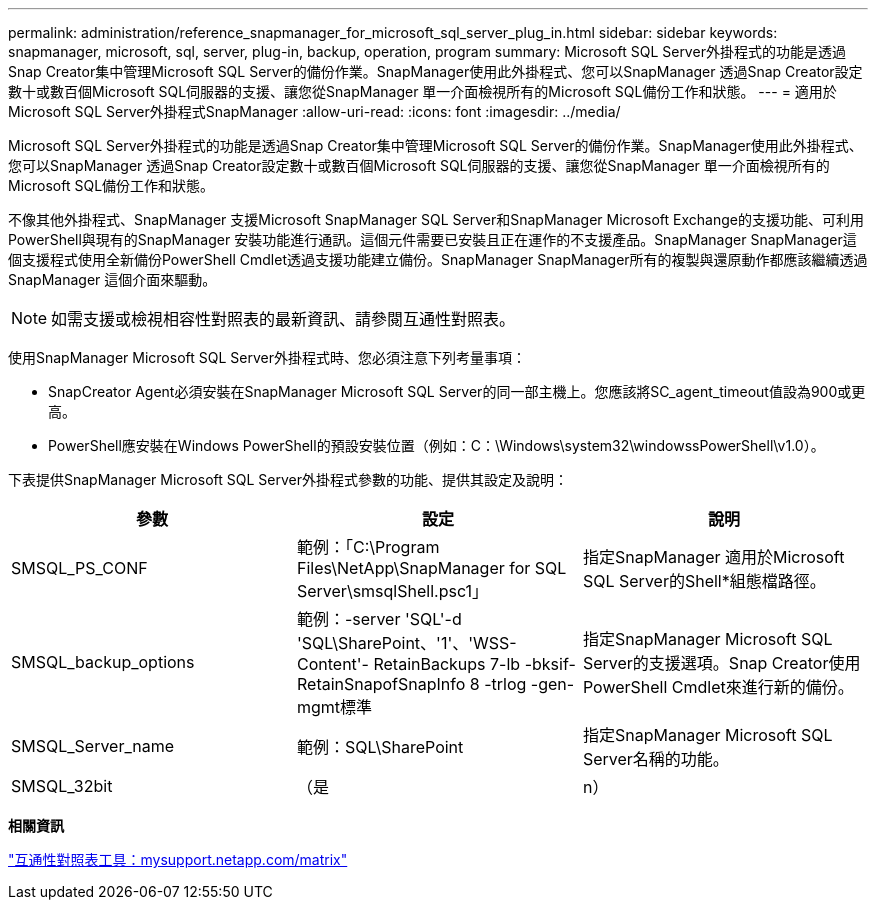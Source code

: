 ---
permalink: administration/reference_snapmanager_for_microsoft_sql_server_plug_in.html 
sidebar: sidebar 
keywords: snapmanager, microsoft, sql, server, plug-in, backup, operation, program 
summary: Microsoft SQL Server外掛程式的功能是透過Snap Creator集中管理Microsoft SQL Server的備份作業。SnapManager使用此外掛程式、您可以SnapManager 透過Snap Creator設定數十或數百個Microsoft SQL伺服器的支援、讓您從SnapManager 單一介面檢視所有的Microsoft SQL備份工作和狀態。 
---
= 適用於Microsoft SQL Server外掛程式SnapManager
:allow-uri-read: 
:icons: font
:imagesdir: ../media/


[role="lead"]
Microsoft SQL Server外掛程式的功能是透過Snap Creator集中管理Microsoft SQL Server的備份作業。SnapManager使用此外掛程式、您可以SnapManager 透過Snap Creator設定數十或數百個Microsoft SQL伺服器的支援、讓您從SnapManager 單一介面檢視所有的Microsoft SQL備份工作和狀態。

不像其他外掛程式、SnapManager 支援Microsoft SnapManager SQL Server和SnapManager Microsoft Exchange的支援功能、可利用PowerShell與現有的SnapManager 安裝功能進行通訊。這個元件需要已安裝且正在運作的不支援產品。SnapManager SnapManager這個支援程式使用全新備份PowerShell Cmdlet透過支援功能建立備份。SnapManager SnapManager所有的複製與還原動作都應該繼續透過SnapManager 這個介面來驅動。


NOTE: 如需支援或檢視相容性對照表的最新資訊、請參閱互通性對照表。

使用SnapManager Microsoft SQL Server外掛程式時、您必須注意下列考量事項：

* SnapCreator Agent必須安裝在SnapManager Microsoft SQL Server的同一部主機上。您應該將SC_agent_timeout值設為900或更高。
* PowerShell應安裝在Windows PowerShell的預設安裝位置（例如：C：\Windows\system32\windowssPowerShell\v1.0）。


下表提供SnapManager Microsoft SQL Server外掛程式參數的功能、提供其設定及說明：

|===
| 參數 | 設定 | 說明 


 a| 
SMSQL_PS_CONF
 a| 
範例：「C:\Program Files\NetApp\SnapManager for SQL Server\smsqlShell.psc1」
 a| 
指定SnapManager 適用於Microsoft SQL Server的Shell*組態檔路徑。



 a| 
SMSQL_backup_options
 a| 
範例：-server 'SQL'-d 'SQL\SharePoint、'1'、'WSS-Content'- RetainBackups 7-lb -bksif-RetainSnapofSnapInfo 8 -trlog -gen-mgmt標準
 a| 
指定SnapManager Microsoft SQL Server的支援選項。Snap Creator使用PowerShell Cmdlet來進行新的備份。



 a| 
SMSQL_Server_name
 a| 
範例：SQL\SharePoint
 a| 
指定SnapManager Microsoft SQL Server名稱的功能。



 a| 
SMSQL_32bit
 a| 
（是
| n） 
|===
*相關資訊*

http://mysupport.netapp.com/matrix["互通性對照表工具：mysupport.netapp.com/matrix"]
